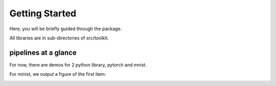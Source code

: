 Getting Started
---------------

Here, you will be briefly guided through the package.

All libraries are in sub-directories of src/toolkit.

pipelines at a glance
^^^^^^^^^^^^^^^^^^^^^^^^^^^

For now, there are demos for 2 python library, pytorch and mnist.

For minist, we output a figure of the first item:

.. image:: _static/mnist1.png
    :height: 100
    :width: 200
    :scale: 50